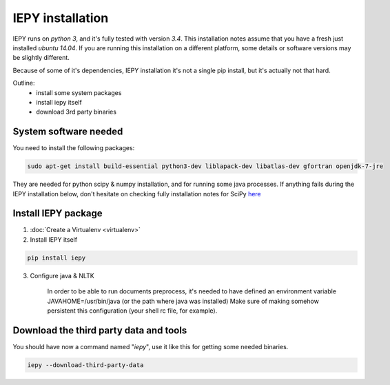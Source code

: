 ==================
IEPY installation
==================

IEPY runs on *python 3*, and it's fully tested with version *3.4*.
This installation notes assume that you have a fresh just installed *ubuntu 14.04*.
If you are running this installation on a different platform, some details
or software versions may be slightly different.

Because of some of it's dependencies, IEPY installation it's not a single
pip install, but it's actually not that hard.

Outline:
    - install some system packages
    - install iepy itself
    - download 3rd party binaries


System software needed
----------------------

You need to install the following packages:

.. code-block:: bash

    sudo apt-get install build-essential python3-dev liblapack-dev libatlas-dev gfortran openjdk-7-jre

They are needed for python scipy & numpy installation, and for running
some java processes. If anything fails during the IEPY installation below,
don't hesitate on checking fully installation notes for
SciPy `here <http://www.scipy.org/install.html>`_


Install IEPY package
--------------------

1. :doc:`Create a Virtualenv <virtualenv>`

2. Install IEPY itself

.. code-block:: bash

    pip install iepy

3. Configure java & NLTK

    In order to be able to run documents preprocess, it's needed to have defined an
    environment variable JAVAHOME=/usr/bin/java (or the path where java was installed)
    Make sure of making somehow persistent this configuration (your shell rc file, for example).

Download the third party data and tools
---------------------------------------

You should have now a command named "*iepy*", use it like this for getting some needed
binaries.

.. code-block:: bash

    iepy --download-third-party-data
